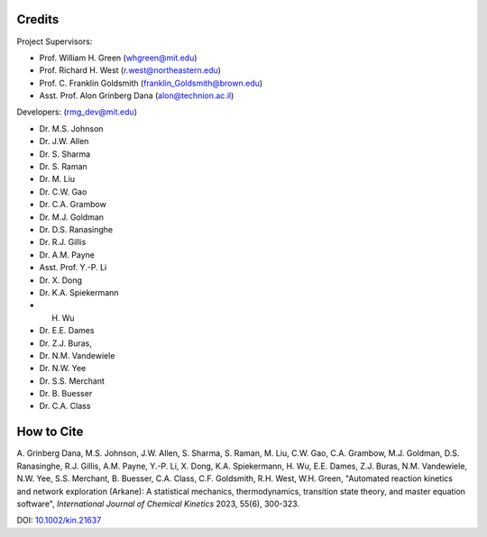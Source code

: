 .. _Arkane credits:

*******
Credits
*******

Project Supervisors:

- Prof. William H. Green (whgreen@mit.edu)
- Prof. Richard H. West (r.west@northeastern.edu)
- Prof. C. Franklin Goldsmith (franklin_Goldsmith@brown.edu)
- Asst. Prof. Alon Grinberg Dana (alon@technion.ac.il)

Developers: (rmg_dev@mit.edu)

- Dr. M.S. Johnson
- Dr. J.W. Allen
- Dr. S. Sharma
- Dr. S. Raman
- Dr. M. Liu
- Dr. C.W. Gao
- Dr. C.A. Grambow
- Dr. M.J. Goldman
- Dr. D.S. Ranasinghe
- Dr. R.J. Gillis
- Dr. A.M. Payne
- Asst. Prof. Y.-P. Li
- Dr. X. Dong
- Dr. K.A. Spiekermann
- H. Wu
- Dr. E.E. Dames
- Dr. Z.J. Buras,
- Dr. N.M. Vandewiele
- Dr. N.W. Yee
- Dr. S.S. Merchant
- Dr. B. Buesser
- Dr. C.A. Class


***********
How to Cite
***********

A. Grinberg Dana, M.S. Johnson, J.W. Allen, S. Sharma, S. Raman, M. Liu, C.W. Gao, C.A. Grambow, M.J. Goldman,
D.S. Ranasinghe, R.J. Gillis, A.M. Payne, Y.-P. Li, X. Dong, K.A. Spiekermann, H. Wu, E.E. Dames, Z.J. Buras,
N.M. Vandewiele, N.W. Yee, S.S. Merchant, B. Buesser, C.A. Class, C.F. Goldsmith, R.H. West, W.H. Green,
"Automated reaction kinetics and network exploration (Arkane):
A statistical mechanics, thermodynamics, transition state theory, and master equation software",
*International Journal of Chemical Kinetics* 2023, 55(6), 300-323.

DOI: `10.1002/kin.21637 <https://doi.org/10.1002/kin.21637>`_
